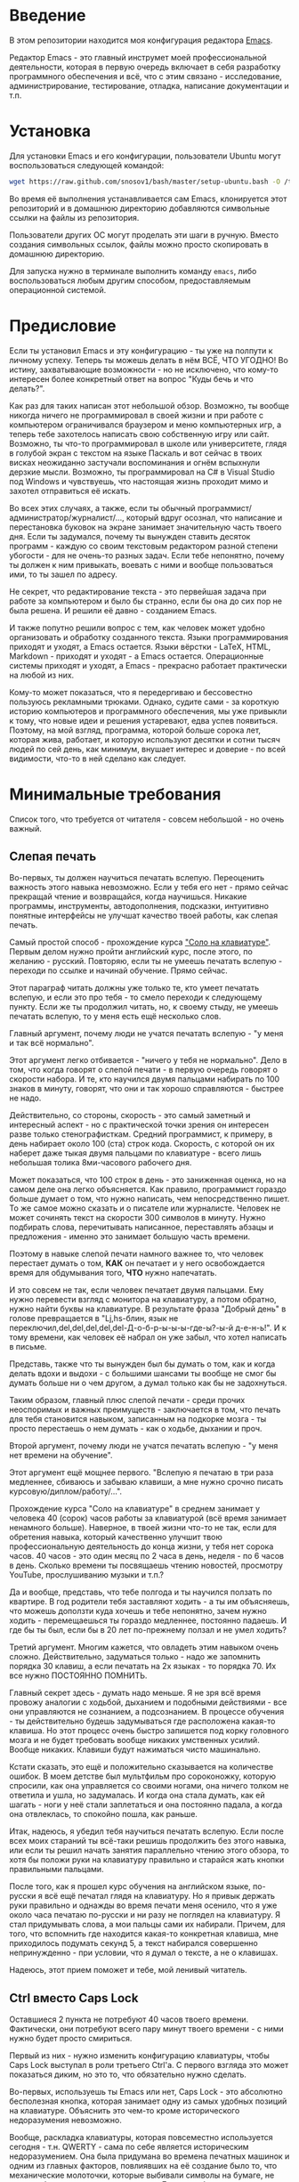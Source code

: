 * Введение

  В этом репозитории находится моя конфигурация редактора [[https://www.gnu.org/software/emacs/][Emacs]].

  Редактор Emacs - это главный инструмет моей профессиональной
деятельности, которая в первую очередь включает в себя разработку
программного обеспечения и всё, что с этим связано - исследование,
администрирование, тестирование, отладка, написание документации и
т.п.

* Установка

  Для установки Emacs и его конфигурации, пользователи Ubuntu могут
воспользоваться следующей командой:

#+BEGIN_SRC sh
  wget https://raw.github.com/snosov1/bash/master/setup-ubuntu.bash -O /tmp/setup-ubuntu.bash && bash /tmp/setup-ubuntu.bash
#+END_SRC

  Во время её выполнения устанавливается сам Emacs, клонируется этот
репозиторий и в домашнюю директорию добавляются символьные ссылки на
файлы из репозитория.

  Пользователи других ОС могут проделать эти шаги в ручную. Вместо
создания символьных ссылок, файлы можно просто скопировать в домашнюю
директорию.

  Для запуска нужно в терминале выполнить команду =emacs=, либо
воспользоваться любым другим способом, предоставляемым операционной
системой.

* Предисловие

  Если ты установил Emacs и эту конфигурацию - ты уже на полпути к
личному успеху. Теперь ты можешь делать в нём ВСЁ, ЧТО УГОДНО! Во
истину, захватывающие возможности - но не исключено, что кому-то
интересен более конкретный ответ на вопрос "Куды бечь и что делать?".

  Как раз для таких написан этот небольшой обзор. Возможно, ты вообще
никогда ничего не программировал в своей жизни и при работе с
компьютером ограничивался браузером и меню компьютерных игр, а теперь
тебе захотелось написать свою собственную игру или сайт. Возможно, ты
что-то программировал в школе или университете, глядя в голубой экран
с текстом на языке Паскаль и вот сейчас в твоих висках неожиданно
застучали воспоминания и огнём вспыхнули дерзкие мысли. Возможно, ты
программировал на C# в Visual Studio под Windows и чувствуешь, что
настоящая жизнь проходит мимо и захотел отправиться её искать.

  Во всех этих случаях, а также, если ты обычный
программист/администратор/журналист/..., который вдруг осознал, что
написание и перестановка буковок на экране занимает значительную часть
твоего дня. Если ты задумался, почему ты вынужден ставить десяток
программ - каждую со своим текстовым редактором разной степени
убогости - для не очень-то разных задач. Если тебе непонятно, почему
ты должен к ним привыкать, воевать с ними и вообще пользоваться ими,
то ты зашел по адресу.

  Не секрет, что редактирование текста - это первейшая задача при
работе за компьютером и было бы странно, если бы она до сих пор не
была решена. И решили её давно - созданием Emacs.

  И также попутно решили вопрос с тем, как человек может удобно
организовать и обработку созданного текста. Языки программирования
приходят и уходят, а Emacs остается. Языки вёрстки - LaTeX, HTML,
Markdown - приходят и уходят - а Emacs остается. Операционные системы
приходят и уходят, а Emacs - прекрасно работает практически на любой
из них.

  Кому-то может показаться, что я передергиваю и бессовестно пользуюсь
рекламными трюками. Однако, судите сами - за короткую историю
компьютеров и программного обеспечения, мы уже привыкли к тому, что
новые идеи и решения устаревают, едва успев появиться. Поэтому, на мой
взгляд, программа, которой больше сорока лет, которая жива, работает,
и которую используют десятки и сотни тысяч людей по сей день, как
минимум, внушает интерес и доверие - по всей видимости, что-то в ней
сделано как следует.

* Минимальные требования

  Список того, что требуется от читателя - совсем небольшой - но очень
важный.

** Слепая печать

  Во-первых, ты должен научиться печатать вслепую. Переоценить
важность этого навыка невозможно. Если у тебя его нет - прямо сейчас
прекращай чтение и возвращайся, когда научишься. Никакие программы,
инструменты, автодополнения, подсказки, интуитивно понятные интерфейсы
не улучшат качество твоей работы, как слепая печать.

  Самый простой способ - прохождение курса [[http://ergosolo.ru/]["Соло на
клавиатуре"]]. Первым делом нужно пройти английский курс, после этого,
по желанию - русский. Повторяю, если ты не умеешь печатать вслепую -
переходи по ссылке и начинай обучение. Прямо сейчас.

  Этот параграф читать должны уже только те, кто умеет печатать
вслепую, и если это про тебя - то смело переходи к следующему
пункту. Если же ты продолжил читать, но, к своему стыду, не умеешь
печатать вслепую, то у меня есть ещё несколько слов.

  Главный аргумент, почему люди не учатся печатать вслепую - "у меня и
так всё нормально".

  Этот аргумент легко отбивается - "ничего у тебя не нормально". Дело
в том, что когда говорят о слепой печати - в первую очередь говорят о
скорости набора. И те, кто научился двумя пальцами набирать по 100
знаков в минуту, говорят, что они и так хорошо справляются - быстрее
не надо.

  Действительно, со стороны, скорость - это самый заметный и
интересный аспект - но с практической точки зрения он интересен разве
только стенографисткам. Средний программист, к примеру, в день
набирает около 100 (ста) строк кода. Скорость, с которой он их наберет
даже тыкая двумя пальцами по клавиатуре - всего лишь небольшая толика
8ми-часового рабочего дня.

  Может показаться, что 100 строк в день - это заниженная оценка, но
на самом деле она легко объясняется. Как правило, программист гораздо
больше думает о том, что нужно написать, чем непосредственно пишет. То
же самое можно сказать и о писателе или журналисте. Человек не может
сочинять текст на скорости 300 символов в минуту. Нужно подбирать
слова, перечитывать написанное, переставлять абзацы и предложения -
именно это занимает большую часть времени.

  Поэтому в навыке слепой печати намного важнее то, что человек
перестает думать о том, *КАК* он печатает и у него освобождается время
для обдумывания того, *ЧТО* нужно напечатать.

  И это совсем не так, если человек печатает двумя пальцами. Ему нужно
перевести взгляд с монитора на клавиатуру, а потом обратно, нужно
найти буквы на клавиатуре. В результате фраза "Добрый день" в голове
превращается в "Lj,hs-блин, язык не
переключил,del,del,del,del,del-Д-о-б-р-ы-ы-ы-где-ы?-ы-й д-е-н-ь!". И к
тому времени, как человек её набрал он уже забыл, что хотел написать в
письме.

  Представь, также что ты вынужден был бы думать о том, как и когда
делать вдохи и выдохи - с большими шансами ты вообще не смог бы думать
больше ни о чем другом, а думал только как бы не задохнуться.

  Таким образом, главный плюс слепой печати - среди прочих неоспоримых
и важных преимуществ - заключается в том, что печать для тебя
становится навыком, записанным на подкорке мозга - ты просто
перестаешь о нем думать - как о ходьбе, дыхании и проч.

  Второй аргумент, почему люди не учатся печатать вслепую - "у меня
нет времени на обучение".

  Этот аргумент ещё мощнее первого. "Вслепую я печатаю в три раза
медленнее, сбиваюсь и забываю клавиши, а мне нужно срочно писать
курсовую/диплом/работу/...".

  Прохождение курса "Соло на клавиатуре" в среднем занимает у человека
40 (сорок) часов работы за клавиатурой (всё время занимает ненамного
больше). Наверное, в твоей жизни что-то не так, если для обретения
навыка, который качественно улучшит твою профессиональную деятельность
до конца жизни, у тебя нет сорока часов. 40 часов - это один месяц по
2 часа в день, неделя - по 6 часов в день. Сколько времени ты
посвящаешь чтению новостей, просмотру YouTube, прослушиванию музыки и
т.п.?

  Да и вообще, представь, что тебе полгода и ты научился ползать по
квартире. В год родители тебя заставляют ходить - а ты им объясняешь,
что можешь доползти куда хочешь и тебе непонятно, зачем нужно ходить -
перемещаешься ты гораздо медленнее, постоянно падаешь. И где бы ты
был, если бы в 20 лет по-прежнему ползал и не умел ходить?

  Третий аргумент. Многим кажется, что овладеть этим навыком очень
сложно. Действительно, задуматься только - надо же запомнить порядка
30 клавиш, а если печатать на 2х языках - то порядка 70. Их все нужно
ПОСТОЯННО ПОМНИТЬ.

  Главный секрет здесь - думать надо меньше. Я не зря всё время
провожу аналогии с ходьбой, дыханием и подобными действиями - все они
управляются не сознанием, а подсознанием. В процессе обучения - ты
действительно будешь задумываться где расположена какая-то клавиша. Но
этот процесс очень быстро запишется под корку головного мозга и не
будет требовать вообще никаких умственных усилий. Вообще
никаких. Клавиши будут нажиматься чисто машинально.

  Кстати сказать, это ещё и положительно сказывается на количестве
ошибок. В моем детстве был мультфильм про сороконожку, которую
спросили, как она управляется со своими ногами, она ничего толком не
ответила и ушла, но задумалась. И когда она стала думать, как ей
шагать - ноги у неё стали заплетаться и она постоянно падала, а когда
она отвлеклась, то спокойно пошла, как раньше.

  Итак, надеюсь, я убедил тебя научиться печатать вслепую. Если после
всех моих стараний ты всё-таки решишь продолжить без этого навыка, или
если ты решил начать занятия параллельно чтению этого обзора, то хотя
бы положи руки на клавиатуру правильно и старайся жать кнопки
правильными пальцами.

  После того, как я прошел курс обучения на английском языке,
по-русски я всё ещё печатал глядя на клавиатуру. Но я привык держать
руки правильно и однажды во время печати меня осенило, что я уже около
часа печатаю по-русски и ни разу не поглядел на клавиатуру. Я стал
придумывать слова, а мои пальцы сами их набирали. Причем, для того,
что вспомнить где находится какая-то конкретная клавиша, мне
приходилось подумать секунд 5, а текст набирался совершенно
непринужденно - при условии, что я думал о тексте, а не о клавишах.

  Надеюсь, этот прием поможет и тебе, мой ленивый читатель.

** Ctrl вместо Caps Lock

  Оставшиеся 2 пункта не потребуют 40 часов твоего
времени. Фактически, они потребуют всего пару минут твоего времени - с
ними нужно будет просто смириться.

  Первый из них - нужно изменить конфигурацию клавиатуры, чтобы Caps
Lock выступал в роли третьего Ctrl'а. С первого взгляда это может
показаться диким, но это то, что обязательно нужно сделать.

  Во-первых, используешь ты Emacs или нет, Caps Lock - это абсолютно
бесполезная кнопка, которая занимает одну из самых удобных позиций на
клавиатуре. Объяснить это чем-то кроме исторического недоразумения
невозможно.

  Вообще, раскладка клавиатуры, которая повсеместно используется
сегодня - т.н. QWERTY - сама по себе является историческим
недоразумением. Она была придумана во времена печатных машинок и одним
из главных факторов, повлиявших на её создание было то, что
механические молоточки, которые выбивали символы на бумаге, не должны
были цепляться друг за друга. Для этого буквы, которые часто
встречаются вместе, старались развести как можно дальше друг от друга.

  Т.е. частота использования клавиш, частота использования разных
пальцев, частота чередования рук - все эти метрики практически не
учитывались при разработке QWERTY - её просто делали такой, чтобы
механическая машинка могла работать.

  Одной из первых раскладок, которая попыталась исправить это
недоразумение была Dvorak - и сегодня именно она является второй по
используемости раскладкой. При её разработке как раз учитывались все
те факторы, которые я перечислил - самые часто используемые символы
поместили на средний ряд, постарались, чтобы часто встречающиеся
сочетания двух букв как можно чаще набирались разными руками и т.д. А
работоспособность механической машинки не учитывалась вовсе, потому
что их вытеснили клавиатуры.

  Для набора текста раскладка Dvorak по всем параметрам лучше
QWERTY. Все мировые рекорды скорости до недавнего времени ставились
только на ней. QWERTY не было даже близко в рекордных таблицах.

  И по уму, все уже давно должны были перейти на Dvorak, но реальность
диктовала свои условия - куда бы ты ни пришел - везде стоят только
QWERTY-клавиатуры, операционные системы не поддерживают других
раскладок или их не очень просто настроить. Плюс - многие полезные
комбинации кнопок, например, отмена последнего действия, вырезать,
копировать, вставить, располагаются на Ctrl-Z, Ctrl-X, Ctrl-C, Ctrl-V,
и если сменить раскладку - то они разлетятся по всей клавиатуре.

  Для преодоления этих трудностей относительно недавно была придумана
раскладка Colemak - которая сравнима по ключевым параметрам с Dvorak,
но гораздо больше похожа на QWERTY, чем Dvorak. Кроме того, названные
клавиши - Z, X, C, V - вообще остались на тех же местах. Всё это,
плюс - поддержка современными операционными системами, плюс - активная
реклама, сделали эту раскладку третьей по популярности на сегодняшний
день.

  Но для чего я это рассказываю? А для того, что создатели Colemak
тоже заметили, что Caps Lock - это бесполезная кнопка на отличном
месте. И на её место они посадили Backspace. Печатальщики-пьюристы,
наверное, раскритиковали бы такое решение, дескать, "настоящему
печатальщику не нужен Backspace, потому что он не совершает
ошибок". Но, на мой взгляд - это хорошее решение.

  И не пользуйся я Emacs'ом - поступил бы точно так же. Но самая часто
используемая не-буквенная клавиша при работе в Emacs - это именно
Ctrl, поэтому именно он заслуживает самого удобного положения. А
вопрос с Backspace'ом там решен по-другому.

  Кроме того, раз уж мы рассматриваем вопрос в историческом контексте,
то на старых Unix-овых клавиатурах Ctrl располагался именно на месте
Caps Lock'a. Либо, на некоторых вариантах - на месте нынешнего Alt'a -
тоже в легко досягаемой позиции. Что, собственно, и мотивировало его
частое использование в редакторах того времени, к которым относится
Emacs.

  Агитационный блок на этом закончен и теперь, самое главное - как же
сделать так, чтобы Caps Lock выполнял функцию Ctrl? Если ты -
пользователь Ubuntu и воспользовался для установки строчкой,
приведенной в секции 'Установка', то у меня для тебя хорошие новости!
Тебе нужно просто перезагрузиться и, хочешь ты того или нет, твой Caps
Lock станет третьим Ctrl'ом. Всем остальным могу порекомендовать
воспользоваться услугами Google или Yandex для решения этого вопроса.

  Как всегда, в целом, без этого можно прожить - но выглядеть это
будет как если бы ты перемещался, привязав правую ногу к левой
веревкой.

** Shift-Shift для смены языка
  И последнее. Настоятельно рекомендую настроить переключение языков
(с русского на английский и наоборот) на сочетание Shift-Shift.

  Дело в том, что в Emacs время от времени придется использовать
сочетания, предусматривающие одновременное нажатие Ctrl-Alt,
Ctrl-Shift и Shift-Alt. И если какая-то из этих комбинаций также
переключает язык - то время от времени он будет нечаянно
переключаться.

  Установочный скрипт не делает этого, так что даже пользователям
Ubuntu придется открыть настройки системы. Я в тебя верю, мой
ответственный читатель!

* Обозначения

  Единственное, что нужно обговорить перед тем, как перейти
непосредственно к работе - это обозначения комбинаций клавиш:

1. =С-= обозначает =Ctrl=.
2. =M-= обозначает =Alt=. Пользователи продукции Apple могут не найти
   у себя такой кнопки, её место (насколько мне известно) занимает
   клавиша =Cmd= и именно она функционирует в роли =M-=.
3. =S-= обозначает =Shift=.

  Эти символы участвуют в обозначении комбинаций клавиш, например:

- =C-n= означает =Ctrl-n=
- =C-x C-f= означает, что надо нажать =Ctrl-x= и потом =Ctrl-f=
- =C-c f= - означает, что нужно нажать =Ctrl-c= и (с отпущенным
  =Ctrl=) нажать =f=

Теперь можно начинать!

* Начало работы

  Когда ты в первый раз запустишь Emacs, он предложит тебе установить
недостающие /пакеты/. Можно нажать =!= для того, чтобы согласиться на
установку всего, что нужно. После этого тебе откроется т.н. черновой
/буфер/, в котором можно уже что-нибудь напечатать.

  Попробуй набрать небольшой абзац. Уверен, что у тебя всё получится
без дополнительных объяснений. Стрелки и все остальные символы
работают как обычно.

  Единственное, возможно, ты привык использовать кнопки Ctrl-z,
Ctrl-x, Ctrl-c и Ctrl-v при редактировании. В Emacs эти комбинации
выполняют совсем другие функции. Подробнее я расскажу о том, как
устроены копирование и вставка в Emacs позже, а первое время можно
просто использовать следующие аналоги:

- =C-/= - отмена последнего действия
- =C-w= - /вырезать/
- =M-w= - /копировать/
- =C-y= - /вставить/

  Эти комбинации могут показаться довольно странными, например, =C-/=
и =C-y= трудно нажать одной рукой, но если ты обе руки держишь на
клавиатуре - то, в целом, они самые обыкновенные. А поскольку
отучиться пользоваться мышкой - второй по важности для улучшения
качества работы пункт (после слепой печати), то это даже играет на
пользу.

  Теперь попробуем открыть какой-нибудь файл. Для этого используем
комбинацию =C-x C-f= (либо =C-x f=). Внизу, в т.н. /минибуфере/
появится имя текущей директории и начало списка находящихся в ней
файлов.

  По мере того, как ты будешь набирать имя файла, будут оставаться
только те варианты, которые соответствуют набранным
символам. Например, можно набрать "rdme", и если в директории есть
файл с именем "Readme.txt" (регистр не учитывается), то он останется в
числе кандидатов. При наборе можно пропускать символы, но порядок
должен оставаться тем же, что и в имени файла, т.е. если, набрать
"drme", то "Readme.txt" уже пропадет из списка кандидатов.

  При открытии файла работают следующие команды:

- =Enter= - открыть подсвеченный файл или зайти в директорию
- =Backspace= - вверх на одну директорию
- =C-s= - следующий кандидат в списке
- =C-r= - предыдущий кандидат в списке

  После внесения изменений, файл можно сохранить командой =C-x
C-s=. Сохранить его с другим именем можно командой =C-x C-w=.

  Для выхода из Emacs используется сочетание =C-x C-c=.

  Теперь ты должен быть в состоянии пользоваться Emacs в повседневной
жизни вместо своего прошлого любимого текстового редактора,
практически не изменяя старым привычкам. Дальше пойдут бонусы.

* Базовые операции

  Начнем привыкать к хорошему с базовых вещей. Во-первых, нужно забыть
про стрелочки для перемещения курсора:

- =C-n= - вниз (next line)
- =C-p= - вверх (previous line)
- =C-f= - вперед (forward char)
- =C-b= - назад (backward char)

  Любое перемещение рук с их рабочего положения - к стрелочкам,
PgUp-ам/PgDown-ам/Home-ам/End-ам - это работа от локтя, которая плохо
автоматизируется и менее энергоэффективна, чем работа
пальцами. Поэтому в первую очередь мы будем переучиваться использовать
буквенные клавиши для выполнения частых операций.

  Вот эквиваленты других часто используемых команд:

- =C-a= - в начало строки
- =C-e= - в конец строки
- =C-v= - вниз на величину экрана (=PgDown=)
- =M-v= - вверх на величину экрана (=PgUp=)
- =M->= - в конец буфера (=End=)
- =M-<= - в начало буфера (=Home=)
- =C-h= - удалить символ слева от курсора (=Backspace=)
- =C-d= - удалить символ справа от курсора (=Delete=)
- =С-j= - перевод строки

  Можно считать, что =С-j= - это замена клавиши =Enter=, но с
небольшой разницей. Если задуматься, то =Enter=, вообще говоря,
выполняет 2 функции - перевод строки и "ввод". Например, если ты
набираешь строку поиска в Гугл, то, нажав =Enter= ты выполняешь поиск,
а не переводишь строку, т.е. в зависимости от ситуации, =Enter= ведет
себя тем или иным образом.

  В Emacs эти две функции разнесены на разные кнопки. 95 процентов
времени ты будешь использовать именно =C-j=, поскольку тебе нужен
будет перевод строки, а в тех ситуациях, когда это не вызывает
двусмысленности, =C-j= будет работать и как "ввод". Но в некоторых
ситуациях, которые мы встретим позже, нужно будет различать эти
функции - для этого "ввод" в Emacs осуществляется на =C-m=.

* Работа со словами и абзацами

  Работать в редакторе с отдельными символами примерно так же
эффективно, как умножение заменять сложением. Как правило, человек не
оперирует в голове отдельными символами, а оперирует структурными
единицами - словами, предложениями, абзацами, что в языках
программирования соответствует идентификаторам, выражениям и блокам
(либо функциям). Поэтому гораздо удобнее пользоваться командами,
которые оперируют с этими же структурными единицами.

  Если в посимвольных командах использовать клавишу =M-=, то это как
раз позволит оперировать более сложными единицами:

- =M-f= - следующее слово (forward word)
- =M-b= - предыдущее слово (backward word)
- =M-a= - в начало предложения (выражения в языках программирования)
- =M-e= - в конец предложения (выражения)
- =M-h= - удалить слово слева от курсора
- =M-d= - удалить слово справа от курсора

  Некоторые из этих команд могут быть ещё больше "усилены" добавлением
=C-=. Например, для перемещения по сбалансированным скобкам, в Emacs
используются команды:

- =C-M-f= - следующее "скобочное выражение"
- =C-M-b= - предыдущее "скобочное выражение"

  Эти функции работают почти также, как и функции "следующее слово" и
"предыдущее слово", с тем исключением, что они расценивают выражение в
круглых, фигурных или прямоугольных скобках, а также строки в
кавычках, за одну единицу. Т.е. если перед курсором открывающаяся
скобка и ты нажмешь =C-M-f=, то курсор переместится к закрывающей
скобке. Также, при помощи этих функций курсор нельзя вывести за
пределы скобок, в которых находится курсор.

- =С-M-a= - в начало абзаца (функции в языках программирования)
- =С-M-e= - в конец абзаца (функции)

  Абзацами в тексте называются группы символов, разделенные пустой
строкой. В языках программирования иногда тоже бывает удобно
перемещаться по таким группам, для этого там используются сочетания:

- =С-M-p= - предыдущая пустая строка
- =С-M-n= - следующая пустая строка

  Отмечу, что для обычного текста эти сочетания по функциональности
ничем не отличаются от сочетаний перемещения между абзацами.

  Таким образом, в Emacs выделяются следующие текстовые единицы:

- символы и строки (префикс =С-=)
- слова и предложения (префикс =M-=)
- скобочные выражения (префикс =С-M-=)
- абзацы (выражения и функции в языках программирования) (префикс
  =С-M-=)

  В завершение этого пункта, я приведу последнюю команду, которая
используется для работы с языковыми единицами, и которую нечасто
встретишь в других редакторах:

- =C-t= - поменять буквы слева и справа от курсора местами (transpose
  chars)
- =M-t= - поменять слова слева и справа от курсора местами (transpose
  words)

  Не сказать, что эти функции используются очень часто, но лично у
меня на душе становится теплее, когда нет-нет да получится их
использовать. Кроме того, эти функции обладают интересным свойством,
если, например, использовать =M-t= несколько раз подряд - это будет
иметь эффект, как будто ты "тащишь" слово вперед по тексту.

* Undo/Redo

* Вырезать/Вставить
** выделение региона (не забыть С-x h)
** C-= (не забыть отношение с subword)
** kill/yank, kill-ring
* Поиск
** C-s, C-r (не забыть, что можно выделить и нажать и оно его будет искать), M-s o, M-% (C-q C-j)
* Работа с окошками
** C-l, M-r
* Как поставить dmd
** dired (открыть директорию в ido)
** M-&
** пишем программу - комментарии, M-q
** компилируем
** создаем репозиторий, смотрим в магит
** выкладываем на гитхаб
** Таги
* Пишем презентацию в орг-моде, в маркдауне (починить нумерованый список)
** переключение языка
* Разное
** пользование документацией
** продвинутые команды редактирования
- M-g g
- C-o, M-j
- Парные скобочки, удаление
- Контекстное авто-дополнение
- M-p, M-n
- M-c, M-u, M-l
- C-x C-o, M-\
- M-z

** Редактирование под рутом
** grep, wgrep
** M-|
** редактирование в диред
** клавиатурные макросы
** несколько курсоров (rectangular regions)
** remote-term
** проверка правописания
** Выполнение лиспа
** Google, Lingvo

